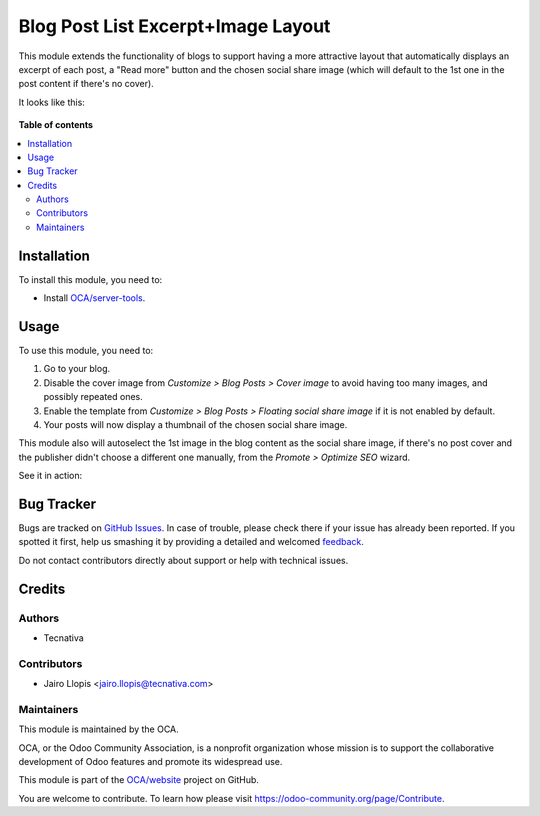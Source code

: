 ===================================
Blog Post List Excerpt+Image Layout
===================================

.. !!!!!!!!!!!!!!!!!!!!!!!!!!!!!!!!!!!!!!!!!!!!!!!!!!!!
   !! This file is generated by oca-gen-addon-readme !!
   !! changes will be overwritten.                   !!
   !!!!!!!!!!!!!!!!!!!!!!!!!!!!!!!!!!!!!!!!!!!!!!!!!!!!

.. |badge1| image:: https://img.shields.io/badge/maturity-Beta-yellow.png
    :target: https://odoo-community.org/page/development-status
    :alt: Beta
.. |badge2| image:: https://img.shields.io/badge/licence-LGPL--3-blue.png
    :target: http://www.gnu.org/licenses/lgpl-3.0-standalone.html
    :alt: License: LGPL-3
.. |badge3| image:: https://img.shields.io/badge/github-OCA%2Fwebsite-lightgray.png?logo=github
    :target: https://github.com/OCA/website/tree/12.0/website_blog_excerpt_img
    :alt: OCA/website
.. |badge4| image:: https://img.shields.io/badge/weblate-Translate%20me-F47D42.png
    :target: https://translation.odoo-community.org/projects/website-12-0/website-12-0-website_blog_excerpt_img
    :alt: Translate me on Weblate

|badge1| |badge2| |badge3| |badge4| 

This module extends the functionality of blogs to support having a more
attractive layout that automatically displays an excerpt of each post, a "Read
more" button and the chosen social share image (which will default to the 1st
one in the post content if there's no cover).

It looks like this:

.. figure:: https://raw.githubusercontent.com/OCA/website/12.0/website_blog_excerpt_img/static/description/post-list.png
   :alt: Beautiful blog post list screenshot

**Table of contents**

.. contents::
   :local:

Installation
============

To install this module, you need to:

* Install `OCA/server-tools <https://github.com/OCA/server-tools>`_.

Usage
=====

To use this module, you need to:

#. Go to your blog.
#. Disable the cover image from *Customize > Blog Posts > Cover image*
   to avoid having too many images, and possibly repeated ones.
#. Enable the template from *Customize > Blog Posts >
   Floating social share image* if it is not enabled by default.
#. Your posts will now display a thumbnail of the chosen social share image.

This module also will autoselect the 1st image in the blog content as
the social share image, if there's no post cover and the publisher didn't
choose a different one manually, from the *Promote > Optimize SEO* wizard.

See it in action:

.. figure:: https://user-images.githubusercontent.com/973709/56575735-72756a80-65be-11e9-9ecd-5a4b18fe5be1.gif
   :alt: Instructions and explanation on what this module does

Bug Tracker
===========

Bugs are tracked on `GitHub Issues <https://github.com/OCA/website/issues>`_.
In case of trouble, please check there if your issue has already been reported.
If you spotted it first, help us smashing it by providing a detailed and welcomed
`feedback <https://github.com/OCA/website/issues/new?body=module:%20website_blog_excerpt_img%0Aversion:%2012.0%0A%0A**Steps%20to%20reproduce**%0A-%20...%0A%0A**Current%20behavior**%0A%0A**Expected%20behavior**>`_.

Do not contact contributors directly about support or help with technical issues.

Credits
=======

Authors
~~~~~~~

* Tecnativa

Contributors
~~~~~~~~~~~~

* Jairo Llopis <jairo.llopis@tecnativa.com>

Maintainers
~~~~~~~~~~~

This module is maintained by the OCA.

.. image:: https://odoo-community.org/logo.png
   :alt: Odoo Community Association
   :target: https://odoo-community.org

OCA, or the Odoo Community Association, is a nonprofit organization whose
mission is to support the collaborative development of Odoo features and
promote its widespread use.

This module is part of the `OCA/website <https://github.com/OCA/website/tree/12.0/website_blog_excerpt_img>`_ project on GitHub.

You are welcome to contribute. To learn how please visit https://odoo-community.org/page/Contribute.
